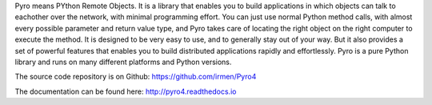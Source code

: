 Pyro means PYthon Remote Objects.
It is a library that enables you to build applications in which
objects can talk to eachother over the network, with minimal programming effort.
You can just use normal Python method calls, with almost every possible parameter
and return value type, and Pyro takes care of locating the right object on the right
computer to execute the method. It is designed to be very easy to use, and to
generally stay out of your way. But it also provides a set of powerful features that
enables you to build distributed applications rapidly and effortlessly.
Pyro is a pure Python library and runs on many different platforms and Python versions.

The source code repository is on Github: https://github.com/irmen/Pyro4

The documentation can be found here: http://pyro4.readthedocs.io


